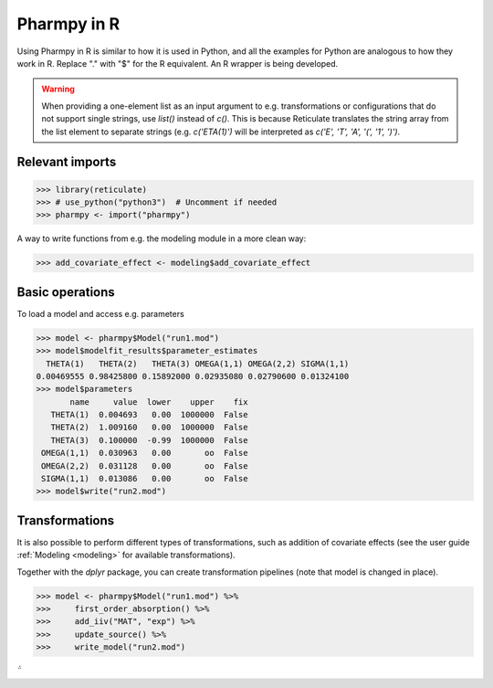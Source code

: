 .. _using_r:

============
Pharmpy in R
============

Using Pharmpy in R is similar to how it is used in Python, and all the examples for Python are analogous to how
they work in R. Replace "." with "$" for the R equivalent. An R wrapper is being developed.

.. warning::

    When providing a one-element list as an input argument to e.g. transformations or configurations that do not
    support single strings, use `list()` instead of `c()`. This is because Reticulate translates the string array
    from the list element to separate strings (e.g. `c('ETA(1)')` will be interpreted as
    `c('E', 'T', 'A', '(', '1', ')')`.

----------------
Relevant imports
----------------
.. code-block:: r

    >>> library(reticulate)
    >>> # use_python("python3")  # Uncomment if needed
    >>> pharmpy <- import("pharmpy")

A way to write functions from e.g. the modeling module in a more clean way:

.. code-block:: r

    >>> add_covariate_effect <- modeling$add_covariate_effect

----------------
Basic operations
----------------
To load a model and access e.g. parameters

.. code-block:: r

    >>> model <- pharmpy$Model("run1.mod")
    >>> model$modelfit_results$parameter_estimates
      THETA(1)   THETA(2)   THETA(3) OMEGA(1,1) OMEGA(2,2) SIGMA(1,1)
    0.00469555 0.98425800 0.15892000 0.02935080 0.02790600 0.01324100
    >>> model$parameters
           name     value  lower    upper    fix
       THETA(1)  0.004693   0.00  1000000  False
       THETA(2)  1.009160   0.00  1000000  False
       THETA(3)  0.100000  -0.99  1000000  False
     OMEGA(1,1)  0.030963   0.00       oo  False
     OMEGA(2,2)  0.031128   0.00       oo  False
     SIGMA(1,1)  0.013086   0.00       oo  False
    >>> model$write("run2.mod")

---------------
Transformations
---------------
It is also possible to perform different types of transformations, such as addition of covariate effects (see the
user guide :ref:`Modeling <modeling>` for available transformations).

Together with the `dplyr` package, you can create transformation pipelines (note that model is changed in place).

.. code-block:: r

    >>> model <- pharmpy$Model("run1.mod") %>%
    >>>     first_order_absorption() %>%
    >>>     add_iiv("MAT", "exp") %>%
    >>>     update_source() %>%
    >>>     write_model("run2.mod")
̈́
